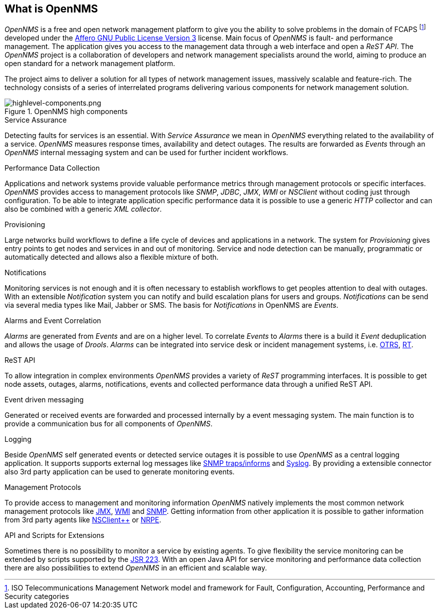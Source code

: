 
// Allow GitHub image rendering
:imagesdir: ../images

[[ocwg-what-is-opennms]]
== What is OpenNMS

_OpenNMS_ is a free and open network management platform to give you the ability to solve problems in the domain of FCAPS footnote:[ISO Telecommunications Management Network model and framework for Fault, Configuration, Accounting, Performance and Security categories] developed under the link:http://www.gnu.org/licenses/agpl-3.0.html[Affero GNU Public License Version 3] license.
Main focus of _OpenNMS_ is fault- and performance management.
The application gives you access to the management data through a web interface and open a _ReST API_.
The _OpenNMS_ project is a collaboration of developers and network management specialists around the world, aiming to produce an open standard for a network management platform.

The project aims to deliver a solution for all types of network management issues, massively scalable and feature-rich.
The technology consists of a series of interrelated programs delivering various components for network management solution.

.OpenNMS high components
image::highlevel-components.png[highlevel-components.png]

.Service Assurance
Detecting faults for services is an essential.
With _Service Assurance_ we mean in _OpenNMS_ everything related to the availability of a service.
_OpenNMS_ measures response times, availability and detect outages.
The results are forwarded as _Events_ through an _OpenNMS_ internal messaging system and can be used for further incident workflows.

.Performance Data Collection
Applications and network systems provide valuable performance metrics through management protocols or specific interfaces.
_OpenNMS_ provides access to management protocols like _SNMP_, _JDBC_, _JMX_, _WMI_ or _NSClient_ without coding just through configuration.
To be able to integrate application specific performance data it is possible to use a generic _HTTP_ collector and can also be combined with a generic _XML collector_.

.Provisioning
Large networks build workflows to define a life cycle of devices and applications in a network.
The system for _Provisioning_ gives entry points to get nodes and services in and out of monitoring.
Service and node detection can be manually, programmatic or automatically detected and allows also a flexible mixture of both.

.Notifications
Monitoring services is not enough and it is often necessary to establish workflows to get peoples attention to deal with outages.
With an extensible _Notification_ system you can notify and build escalation plans for users and groups.
_Notifications_ can be send via several media types like Mail, Jabber or SMS.
The basis for _Notifications_ in OpenNMS are _Events_.

.Alarms and Event Correlation
_Alarms_ are generated from _Events_ and are on a higher level.
To correlate _Events_ to _Alarms_ there is a build it _Event_ deduplication and allows the usage of _Drools_.
_Alarms_ can be integrated into service desk or incident management systems, i.e. link:http://www.otrs.org/[OTRS], link:https://bestpractical.com/rt/[RT].

.ReST API
To allow integration in complex environments _OpenNMS_ provides a variety of _ReST_ programming interfaces.
It is possible to get node assets, outages, alarms, notifications, events and collected performance data through a unified ReST API.

.Event driven messaging
Generated or received events are forwarded and processed internally by a event messaging system.
The main function is to provide a communication bus for all components of _OpenNMS_.

.Logging
Beside _OpenNMS_ self generated events or detected service outages it is possible to use _OpenNMS_ as a central logging application.
It supports supports external log messages like link:https://en.wikipedia.org/wiki/Simple_Network_Management_Protocol#Trap[SNMP traps/informs] and link:https://en.wikipedia.org/wiki/Syslog[Syslog].
By providing a extensible connector also 3rd party application can be used to generate monitoring events.

.Management Protocols
To provide access to management and monitoring information _OpenNMS_ natively implements the most common network management protocols like link:https://en.wikipedia.org/wiki/Java_Management_Extensions[JMX], link:https://en.wikipedia.org/wiki/Windows_Management_Instrumentation[WMI] and link:https://en.wikipedia.org/wiki/Simple_Network_Management_Protocol[SNMP].
Getting information from other application it is possible to gather information from 3rd party agents like link:http://www.nsclient.org/[NSClient++] or link:http://nagios.sourceforge.net/docs/nrpe/NRPE.pdf[NRPE].

.API and Scripts for Extensions
Sometimes there is no possibility to monitor a service by existing agents.
To give flexibility the service monitoring can be extended by scripts supported by the link:https://en.wikipedia.org/wiki/Scripting_for_the_Java_Platform[JSR 223].
With an open Java API for service monitoring and performance data collection there are also possibilities to extend _OpenNMS_ in an efficient and scalable way.
